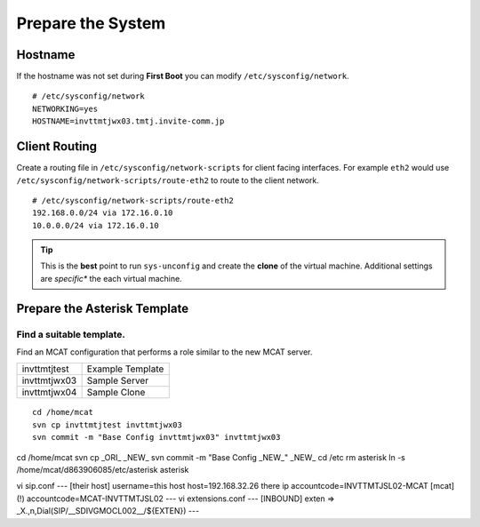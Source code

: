 ##################
Prepare the System
##################

========
Hostname
========

If the hostname was not set during **First Boot** you can modify ``/etc/sysconfig/network``.

::

    # /etc/sysconfig/network
    NETWORKING=yes
    HOSTNAME=invttmtjwx03.tmtj.invite-comm.jp

==============
Client Routing
==============

Create a routing file in ``/etc/sysconfig/network-scripts`` for client facing interfaces.  For example ``eth2`` would use ``/etc/sysconfig/network-scripts/route-eth2`` to route to the client network.

::

    # /etc/sysconfig/network-scripts/route-eth2
    192.168.0.0/24 via 172.16.0.10
    10.0.0.0/24 via 172.16.0.10
    

.. tip::
    This is the **best** point to run ``sys-unconfig`` and create the **clone** of the virtual machine.  Additional settings are *specific** the each virtual machine.
    
=============================    
Prepare the Asterisk Template
=============================

Find a suitable template.
-------------------------

Find an MCAT configuration that performs a role similar to the new MCAT server.

============ =================
invttmtjtest Example Template
invttmtjwx03 Sample Server
invttmtjwx04 Sample Clone
============ =================

::

    cd /home/mcat
    svn cp invttmtjtest invttmtjwx03
    svn commit -m "Base Config invttmtjwx03" invttmtjwx03
    




cd /home/mcat
svn cp _ORI_ _NEW_
svn commit -m "Base Config _NEW_" _NEW_
cd /etc
rm asterisk
ln -s /home/mcat/d863906085/etc/asterisk asterisk

vi sip.conf
--- [their host]
username=this host 
host=192.168.32.26 there ip
accountcode=INVTTMTJSL02-MCAT
[mcat](!)
accountcode=MCAT-INVTTMTJSL02
---
vi extensions.conf
---
[INBOUND]
exten => _X.,n,Dial(SIP/__SDIVGMOCL002__/${EXTEN})
---


